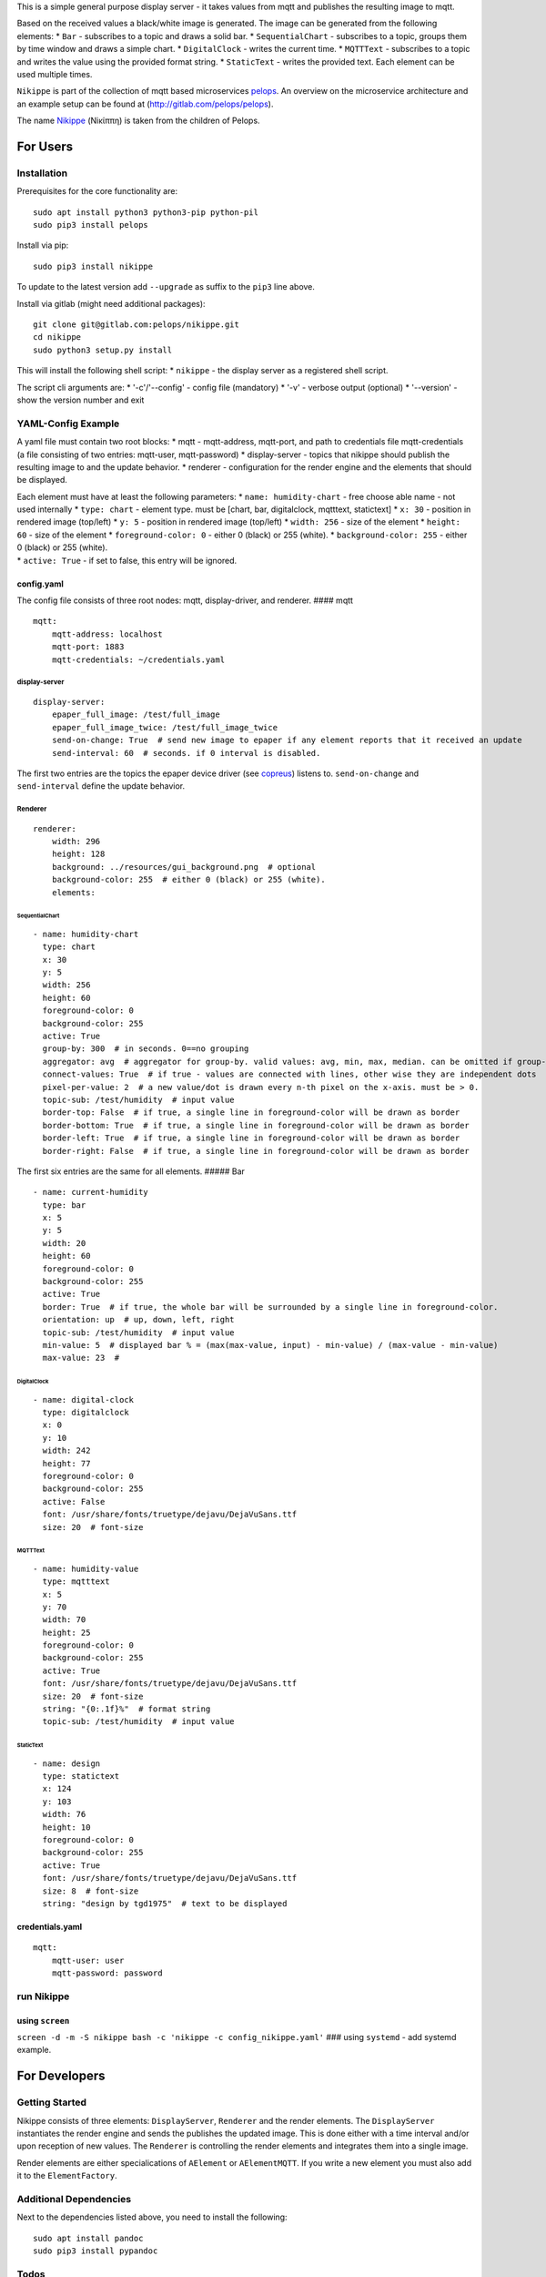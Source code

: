 This is a simple general purpose display server - it takes values from
mqtt and publishes the resulting image to mqtt.

Based on the received values a black/white image is generated. The image
can be generated from the following elements: \* ``Bar`` - subscribes to
a topic and draws a solid bar. \* ``SequentialChart`` - subscribes to a
topic, groups them by time window and draws a simple chart. \*
``DigitalClock`` - writes the current time. \* ``MQTTText`` - subscribes
to a topic and writes the value using the provided format string. \*
``StaticText`` - writes the provided text. Each element can be used
multiple times.

``Nikippe`` is part of the collection of mqtt based microservices
`pelops <https://gitlab.com/pelops>`__. An overview on the microservice
architecture and an example setup can be found at
(http://gitlab.com/pelops/pelops).

The name
`Nikippe <https://de.wikipedia.org/wiki/Nikippe_(Tochter_des_Pelops)>`__
(Νiκίππη) is taken from the children of Pelops.

For Users
=========

Installation
------------

Prerequisites for the core functionality are:

::

    sudo apt install python3 python3-pip python-pil
    sudo pip3 install pelops

Install via pip:

::

    sudo pip3 install nikippe

To update to the latest version add ``--upgrade`` as suffix to the
``pip3`` line above.

Install via gitlab (might need additional packages):

::

    git clone git@gitlab.com:pelops/nikippe.git
    cd nikippe
    sudo python3 setup.py install

This will install the following shell script: \* ``nikippe`` - the
display server as a registered shell script.

The script cli arguments are: \* '-c'/'--config' - config file
(mandatory) \* '-v' - verbose output (optional) \* '--version' - show
the version number and exit

YAML-Config Example
-------------------

A yaml file must contain two root blocks: \* mqtt - mqtt-address,
mqtt-port, and path to credentials file mqtt-credentials (a file
consisting of two entries: mqtt-user, mqtt-password) \* display-server -
topics that nikippe should publish the resulting image to and the update
behavior. \* renderer - configuration for the render engine and the
elements that should be displayed.

| Each element must have at least the following parameters: \*
  ``name: humidity-chart`` - free choose able name - not used internally
  \* ``type: chart`` - element type. must be [chart, bar, digitalclock,
  mqtttext, statictext] \* ``x: 30`` - position in rendered image
  (top/left) \* ``y: 5`` - position in rendered image (top/left) \*
  ``width: 256`` - size of the element \* ``height: 60`` - size of the
  element \* ``foreground-color: 0`` - either 0 (black) or 255 (white).
  \* ``background-color: 255`` - either 0 (black) or 255 (white).
| \* ``active: True`` - if set to false, this entry will be ignored.

config.yaml
~~~~~~~~~~~

The config file consists of three root nodes: mqtt, display-driver, and
renderer. #### mqtt

::

    mqtt:
        mqtt-address: localhost
        mqtt-port: 1883
        mqtt-credentials: ~/credentials.yaml

display-server
^^^^^^^^^^^^^^

::

    display-server:
        epaper_full_image: /test/full_image
        epaper_full_image_twice: /test/full_image_twice
        send-on-change: True  # send new image to epaper if any element reports that it received an update
        send-interval: 60  # seconds. if 0 interval is disabled.

The first two entries are the topics the epaper device driver (see
`copreus <https://gitlab.com/pelops/copreus>`__) listens to.
``send-on-change`` and ``send-interval`` define the update behavior.

Renderer
^^^^^^^^

::

    renderer:
        width: 296
        height: 128
        background: ../resources/gui_background.png  # optional
        background-color: 255  # either 0 (black) or 255 (white).
        elements:

SequentialChart
'''''''''''''''

::

          - name: humidity-chart  
            type: chart  
            x: 30  
            y: 5  
            width: 256 
            height: 60  
            foreground-color: 0 
            background-color: 255   
            active: True
            group-by: 300  # in seconds. 0==no grouping
            aggregator: avg  # aggregator for group-by. valid values: avg, min, max, median. can be omitted if group-by=0.
            connect-values: True  # if true - values are connected with lines, other wise they are independent dots
            pixel-per-value: 2  # a new value/dot is drawn every n-th pixel on the x-axis. must be > 0.       
            topic-sub: /test/humidity  # input value
            border-top: False  # if true, a single line in foreground-color will be drawn as border
            border-bottom: True  # if true, a single line in foreground-color will be drawn as border
            border-left: True  # if true, a single line in foreground-color will be drawn as border
            border-right: False  # if true, a single line in foreground-color will be drawn as border

The first six entries are the same for all elements. ##### Bar

::

          - name: current-humidity
            type: bar
            x: 5
            y: 5
            width: 20
            height: 60
            foreground-color: 0 
            background-color: 255 
            active: True
            border: True  # if true, the whole bar will be surrounded by a single line in foreground-color.
            orientation: up  # up, down, left, right
            topic-sub: /test/humidity  # input value
            min-value: 5  # displayed bar % = (max(max-value, input) - min-value) / (max-value - min-value)
            max-value: 23  #

DigitalClock
''''''''''''

::

          - name: digital-clock
            type: digitalclock
            x: 0  
            y: 10 
            width: 242
            height: 77
            foreground-color: 0 
            background-color: 255  
            active: False
            font: /usr/share/fonts/truetype/dejavu/DejaVuSans.ttf
            size: 20  # font-size

MQTTText
''''''''

::

          - name: humidity-value
            type: mqtttext
            x: 5  
            y: 70 
            width: 70
            height: 25
            foreground-color: 0 
            background-color: 255
            active: True
            font: /usr/share/fonts/truetype/dejavu/DejaVuSans.ttf
            size: 20  # font-size
            string: "{0:.1f}%"  # format string
            topic-sub: /test/humidity  # input value

StaticText
''''''''''

::

          - name: design
            type: statictext
            x: 124  
            y: 103  
            width: 76
            height: 10
            foreground-color: 0  
            background-color: 255
            active: True        
            font: /usr/share/fonts/truetype/dejavu/DejaVuSans.ttf
            size: 8  # font-size
            string: "design by tgd1975"  # text to be displayed     

credentials.yaml
~~~~~~~~~~~~~~~~

::

    mqtt:
        mqtt-user: user
        mqtt-password: password

run Nikippe
-----------

using ``screen``
~~~~~~~~~~~~~~~~

``screen -d -m -S nikippe bash -c 'nikippe -c config_nikippe.yaml'`` ###
using ``systemd`` - add systemd example.

For Developers
==============

Getting Started
---------------

Nikippe consists of three elements: ``DisplayServer``, ``Renderer`` and
the render elements. The ``DisplayServer`` instantiates the render
engine and sends the publishes the updated image. This is done either
with a time interval and/or upon reception of new values. The
``Renderer`` is controlling the render elements and integrates them into
a single image.

Render elements are either specialications of ``AElement`` or
``AElementMQTT``. If you write a new element you must also add it to the
``ElementFactory``.

Additional Dependencies
-----------------------

Next to the dependencies listed above, you need to install the
following:

::

    sudo apt install pandoc
    sudo pip3 install pypandoc

Todos
-----

-  Add StaticImage
-  Document code
-  Sanity check of yaml config
-  Automated unit tests (instead of manual testing)
-  "Real-world" examples
-  ...

Misc
----

The code is written for ``python3`` (and tested with python 3.5 on an
Raspberry Pi Zero with Raspbian Stretch).

`Merge requests <https://gitlab.com/pelops/nikippe/merge_requests>`__ /
`bug reports <https://gitlab.com/pelops/nikippe/issues>`__ are always
welcome.

